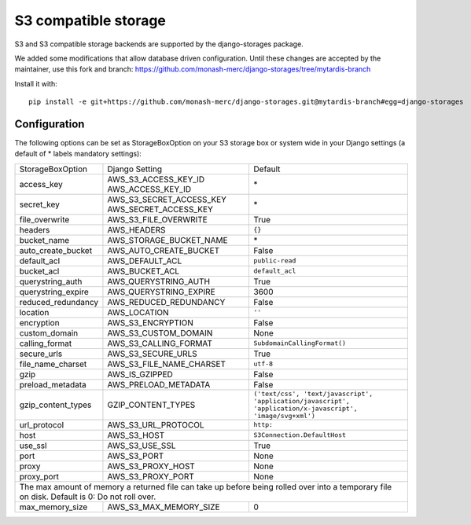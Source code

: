 S3 compatible storage
=====================

S3 and S3 compatible storage backends are supported by the django-storages package.

We added some modifications that allow database driven configuration. Until these
changes are accepted by the maintainer, use this fork and branch:
https://github.com/monash-merc/django-storages/tree/mytardis-branch

Install it with::

   pip install -e git+https://github.com/monash-merc/django-storages.git@mytardis-branch#egg=django-storages

Configuration
-------------

The following options can be set as StorageBoxOption on your S3 storage box or
system wide in your Django settings (a default of * labels mandatory settings):

================== ============================================== ============================
StorageBoxOption   Django Setting                                 Default
------------------ ---------------------------------------------- ----------------------------
access_key         AWS_S3_ACCESS_KEY_ID AWS_ACCESS_KEY_ID         \*
secret_key         AWS_S3_SECRET_ACCESS_KEY AWS_SECRET_ACCESS_KEY \*
file_overwrite     AWS_S3_FILE_OVERWRITE                          True
headers            AWS_HEADERS                                    ``{}``
bucket_name        AWS_STORAGE_BUCKET_NAME                        \*
auto_create_bucket AWS_AUTO_CREATE_BUCKET                         False
default_acl        AWS_DEFAULT_ACL                                ``public-read``
bucket_acl         AWS_BUCKET_ACL                                 ``default_acl``
querystring_auth   AWS_QUERYSTRING_AUTH                           True
querystring_expire AWS_QUERYSTRING_EXPIRE                         3600
reduced_redundancy AWS_REDUCED_REDUNDANCY                         False
location           AWS_LOCATION                                   ``''``
encryption         AWS_S3_ENCRYPTION                              False
custom_domain      AWS_S3_CUSTOM_DOMAIN                           None
calling_format     AWS_S3_CALLING_FORMAT                          ``SubdomainCallingFormat()``
secure_urls        AWS_S3_SECURE_URLS                             True
file_name_charset  AWS_S3_FILE_NAME_CHARSET                       ``utf-8``
gzip               AWS_IS_GZIPPED                                 False
preload_metadata   AWS_PRELOAD_METADATA                           False
gzip_content_types GZIP_CONTENT_TYPES                             ``('text/css', 'text/javascript', 'application/javascript', 'application/x-javascript', 'image/svg+xml')``
url_protocol       AWS_S3_URL_PROTOCOL                            ``http:``
host               AWS_S3_HOST                                    ``S3Connection.DefaultHost``
use_ssl            AWS_S3_USE_SSL                                 True
port               AWS_S3_PORT                                    None
proxy              AWS_S3_PROXY_HOST                              None
proxy_port         AWS_S3_PROXY_PORT                              None
------------------ ---------------------------------------------- ----------------------------
The max amount of memory a returned file can take up before being rolled over into a temporary file on disk. Default is 0: Do not roll over.
----------------------------------------------------------------------------------------------
max_memory_size    AWS_S3_MAX_MEMORY_SIZE                         0
================== ============================================== ============================
